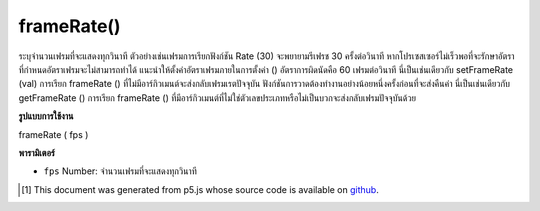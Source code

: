 .. raw:: html

	<script src="https://sketch.netpie.io/widget/p5-widget.js"></script>

frameRate()
===========

ระบุจำนวนเฟรมที่จะแสดงทุกวินาที ตัวอย่างเช่นเฟรมการเรียกฟังก์ชัน Rate (30) จะพยายามรีเฟรช 30 ครั้งต่อวินาที หากโปรเซสเซอร์ไม่เร็วพอที่จะรักษาอัตราที่กำหนดอัตราเฟรมจะไม่สามารถทำได้ แนะนำให้ตั้งค่าอัตราเฟรมภายในการตั้งค่า () อัตราการผิดนัดคือ 60 เฟรมต่อวินาที นี่เป็นเช่นเดียวกับ setFrameRate (val) 
การเรียก frameRate () ที่ไม่มีอาร์กิวเมนต์จะส่งกลับเฟรมเรตปัจจุบัน ฟังก์ชันการวาดต้องทำงานอย่างน้อยหนึ่งครั้งก่อนที่จะส่งคืนค่า นี่เป็นเช่นเดียวกับ getFrameRate () 
การเรียก frameRate () ที่มีอาร์กิวเมนต์ที่ไม่ใช่ตัวเลขประเภทหรือไม่เป็นบวกจะส่งกลับเฟรมปัจจุบันด้วย

.. Specifies the number of frames to be displayed every second. For example,
.. the function call frameRate(30) will attempt to refresh 30 times a second.
.. If the processor is not fast enough to maintain the specified rate, the
.. frame rate will not be achieved. Setting the frame rate within setup() is
.. recommended. The default rate is 60 frames per second. This is the same as
.. setFrameRate(val).
.. 
.. Calling frameRate() with no arguments returns the current framerate. The
.. draw function must run at least once before it will return a value. This
.. is the same as getFrameRate().
.. 
.. Calling frameRate() with arguments that are not of the type numbers
.. or are non positive also returns current framerate.

**รูปแบบการใช้งาน**

frameRate ( fps )

**พารามิเตอร์**

- ``fps``  Number: จำนวนเฟรมที่จะแสดงทุกวินาที

.. ``fps``  Number: number of frames to be displayed every second

..  [#f1] This document was generated from p5.js whose source code is available on `github <https://github.com/processing/p5.js>`_.
